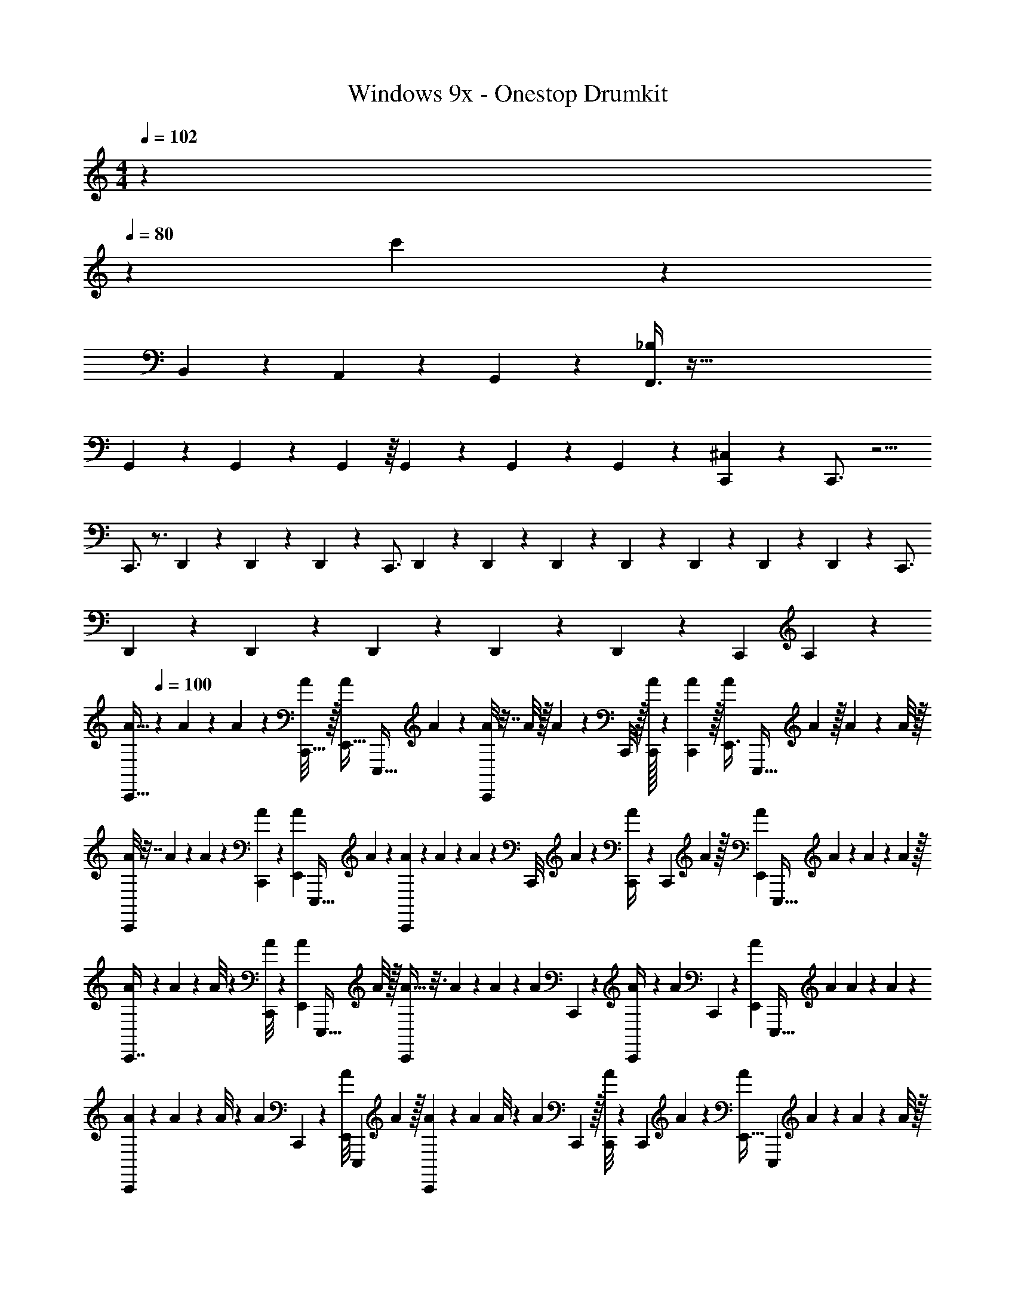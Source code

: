 X: 1
T: Windows 9x - Onestop Drumkit
Z: ABC Generated by Starbound Composer v0.8.7
L: 1/4
M: 4/4
Q: 1/4=102
K: C
z 
Q: 1/4=80
z49/18 c'299/72 z653/56 
B,,3/28 z3/28 A,,3/28 z/56 G,,3/40 z/20 [F,,3/8_B,79/18] z469/32 
G,,13/96 z/30 G,,13/160 z17/224 G,,25/224 z/16 G,,17/224 z5/84 G,,5/42 z/28 G,,2/21 z/12 [C,,8/9^C,41/14] z29/180 C,,3/4 z5/4 
C,,3/4 z3/4 D,,11/180 z31/288 D,,17/288 z/9 D,,/18 z7/72 [z61/120C,,3/4] D,,11/180 z31/288 D,,17/288 z/9 D,,/18 z19/180 D,,3/20 z53/160 D,,5/96 z2/21 D,,11/252 z/9 D,,/18 z37/252 [z/7C,,3/4] 
D,,11/252 z35/288 D,,9/160 z/10 D,,/18 z31/252 D,,11/252 z/9 D,,/18 z41/288 [z3/160C,,215/288] A,83/15 z29/12 
[z/24A5/32C,,13/32] 
Q: 1/4=100
z29/96 A19/224 z/14 A/7 z45/224 [A/8C,,5/32] z/32 [z/32A/7E,,13/32] [z5/16E,,,25/32] A29/288 z/18 [A/8C,,3/7] z7/32 A/8 z/32 A/9 z67/288 C,,/8 z/32 [A/32C,,/4] z29/96 [A13/96C,,13/96] z/32 [z/32A3/20E,,3/8] [z29/96E,,,25/32] A13/96 z/32 A/7 z45/224 A/8 z/32 
[A/8C,,5/12] z7/32 A7/96 z/12 A/9 z53/252 [C,,9/70A33/224] z/20 [z/32A/9E,,3/7] [z65/224E,,,25/32] A23/168 z/24 [A/9C,,3/7] z2/9 A7/60 z/20 A/7 z4/21 [z/96C,,/8] A17/160 z/20 [A/9C,,/4] z53/252 [z/84C,,31/252] A13/96 z/32 [z/32A/7E,,5/12] [z65/224E,,,25/32] A/7 z/28 A/7 z5/28 A33/224 z/32 
[A/9C,,7/16] z67/288 A19/224 z/14 A/8 z5/24 [A/8C,,11/84] z/24 [z/32A/7E,,5/12] [z5/16E,,,25/32] A/8 z/32 [A5/32C,,5/12] z3/16 A29/288 z/18 A/7 z5/28 [z/84A5/28] C,,2/21 z/14 [A/7C,,/4] z5/28 [z5/224A9/70] C,,27/224 z/28 [z/32A/9E,,3/7] [z65/224E,,,25/32] A5/28 A/7 z45/224 A17/160 z/20 
[A/9C,,5/12] z67/288 A11/96 z/24 A/8 z5/24 [z/96A/6] C,,11/96 z/24 [z/32A/8E,,7/18] [z65/224E,,,49/96] A33/224 z/32 [A/9C,,3/7] z53/252 A5/28 A/8 z11/56 [z/84A/7] C,,13/96 z/32 [A/8C,,5/18] z11/56 [z/84C,,33/224] A7/60 z/20 [z/16A/7E,,13/32] [z9/32E,,,89/112] A17/160 z/20 A/7 z45/224 A/8 z/32 
[A/8C,,13/32] z7/32 A29/288 z/18 A/9 z53/252 [A9/70C,,5/28] z/20 [z/32A/8E,,3/7] [z65/224E,,,25/32] A23/168 z/24 [A/7C,,5/12] z45/224 A27/224 z/28 A/8 z11/56 [z5/224A9/70] C,,/8 z/32 [A/9C,,/4] z2/9 [A7/60C,,11/84] z/20 [z/32A/8E,,3/7] [z65/224E,,,25/32] A23/168 z/24 A/7 z4/21 A/6 
[A3/20C,,5/12] z6/35 A9/70 z/20 A/7 z4/21 [z/96A13/96] C,,11/96 z/24 [z/32A/8E,,5/12] [z65/224E,,,25/32] A9/70 z/20 [A/8C,,5/12] z7/32 A17/160 z/20 A/8 z11/56 [z5/224C,,9/70] A5/32 [A3/20C,,5/18] z11/60 [z/96A7/60] C,,27/224 z/28 [z/32A/9E,,5/12] [z65/224E,,,25/32] A9/70 z/20 A/9 z2/9 A13/96 z/32 
[A/9C,,5/12] z2/9 A/9 z/18 A/9 z53/252 [z5/224A33/224] C,,29/288 z/18 [z/32A/8E,,11/28] [z29/96E,,,49/96] A7/60 z/20 [A/8C,,5/12] z7/32 A5/32 A/9 z2/9 [z/96C,,13/96] A/8 z/32 [A5/32C,,5/18] z37/224 C,,3/28 z/14 [A/32E,,5/12] z/32 [z9/32E,,,89/112] A17/160 z/20 A3/20 z31/160 A/8 z/32 
[A/7C,,13/32] z45/224 A/8 z/32 A/9 z2/9 [z/96A13/96] C,,29/288 z/18 [z/32A5/32E,,7/18] [z29/96E,,,25/32] A7/60 z/20 [A3/20C,,4/9] z11/60 A13/96 z/32 A/7 z5/28 [z/84C,,23/168] A/9 z/18 [A/8C,,2/9] z11/56 [z5/224C,,9/70] A17/160 z/20 [z/32A/7E,,3/7] [z5/16E,,,25/32] A17/160 z/20 A/7 z4/21 A13/96 z/32 
[A/8C,,9/20] z7/32 A19/224 z/14 A/9 z53/252 [z5/224C,,23/168] A/8 z/32 [z/32A/8E,,3/7] [z29/96E,,,25/32] A/6 [A/7C,,3/7] z4/21 A/8 z/24 A/7 z5/28 [C,,9/70A5/28] z/20 [A/8C,,5/18] z11/56 [C,,23/168A33/224] z/24 [z/32A/8E,,13/32] [z29/96E,,,25/32] A/8 z/24 A/7 z4/21 A/9 z/18 
[A/7C,,9/28] z13/7 E,,3/20 z11/60 [z/6C,,19/60] E,,/3 z/96 A17/160 z/20 [A/8E,,3/20] z/32 E,,23/160 z3/140 [z5/224E,,33/224] A/8 z/32 [A/8E,,/7] z5/24 [C,,13/96E,,13/96] z/32 
A/10 z59/160 [z/32E,,,43/96] E,,3/7 z22/63 [z/126E,,,5/18] E,,25/84 z43/96 [z3/160E,,,15/32] E,,9/20 z3/ 
[z/24^D,19/24] 
Q: 1/4=113
z23/24 [D,13/32^G,,3/4] z47/160 D,11/70 z39/224 D,53/96 z5/12 [D,11/32G,,3/4] z11/32 D,3/16 z/6 
D,47/96 z15/32 [D,11/24G,,3/4] z11/48 D,19/112 z27/140 D,8/15 z5/12 [D,3/8G,,3/4] z5/16 D,5/32 z3/16 D,83/160 z9/20 
[D,5/14G,,3/4] z37/112 D,5/32 z3/16 D,83/160 z9/20 [D,9/28G,,3/4] z75/224 D,5/32 z3/16 D,5/12 z17/60 D,2/15 z/6 
[z/28G,,3/4] D,89/252 z185/288 D,5/16 z21/32 [z/24G,,3/4] D,/3 z/3 D,13/96 z3/16 D,29/96 z2/3 
[D,/3G,,3/4] z/3 D,7/30 z/10 D,5/16 z11/16 [D,3/10G,,3/4] z43/140 D,/7 z/5 D,3/10 z3/4 
[D,5/16G,,3/4] z41/112 D,/14 z/5 D,83/160 z17/32 [z/32G,,3/4] D,65/224 z65/168 D,/8 z19/96 D,89/224 z4/7 
[D,5/16G,,3/4] z17/48 D,5/42 z55/224 D,29/96 z/3 [z/3D,5/12] [z5/16G,,3/4] D,41/112 z43/112 D,5/16 z5/8 
[z/24G,,3/4] D,31/120 z31/80 D,/8 z3/16 D,11/20 z3/20 B,,,9/80 z3/16 [z/32E,,3/4G,,3/4] D,103/288 z14/45 D,9/80 z3/16 [z/12B,,,3/4E,,3/4] 
Q: 1/4=180
z29/8 
[z7/24E,,79/96A,79/96] B,,,2/3 z/3 [z/20D,15/32] [z83/140E,,37/60] D,23/84 z/12 [B,,,9/14D,7/9] z5/14 [z/32D,17/32] [z137/224E,,61/96] D,53/168 z/24 
[B,,,9/14D,23/28] z5/14 [z/28D,15/32] E,,43/70 z/160 D,67/288 z/9 [B,,,11/16D,13/16] z5/16 [z/32D,/] [z5/8E,,61/96] D,83/288 z/18 
[B,,,19/28D,23/28] z9/28 [z/20D,15/32] [z83/140E,,37/60] D,33/112 z/16 [B,,,19/28D,11/14] z9/28 [z/24D,/] [z73/120E,,107/168] D,3/10 z/20 
[B,,,9/14D,4/5] z5/14 [z/20D,13/28] [z83/140E,,22/35] D,31/126 z/9 [B,,,21/32D,7/9] z11/32 [z/32D,/] [z19/32E,,61/96] D,7/24 z/12 
[B,,,21/32D,23/28] z11/32 [z/32D,/] [z137/224E,,61/96] D,33/112 z/16 [B,,,9/14D,13/16] z5/14 [z/32D,/] [z5/8E,,61/96] D,83/288 z/18 
[B,,,2/3D,23/28] z/3 [z/28D,/] [z17/28E,,9/14] D,23/84 z/12 [D,17/32B,,,2/3] z/8 [E,,21/32D,21/32] z37/112 D,23/84 z/12 
E,,3/4 z25/4 
[z/24E,,3/4B,,,3/4] 
Q: 1/4=135
z23/24 
Q: 1/4=82
z45/16 
Q: 1/4=75
z17/48 
Q: 1/4=64
z35/96 
Q: 1/4=54
z55/288 
Q: 1/4=48
z5/18 
Q: 1/4=61
z14 
Q: 1/4=40
z 
Q: 1/4=143
z17 
Q: 1/4=120
C,,9/28 z75/224 C,,47/160 z/20 D,,/4 z/12 D,,/4 z/12 D,,/4 z/12 D,,/4 z/12 [D,,/4C,,/4] z/12 [D,,/4C,,/4] z/12 [C,,/4D,,5/16G,11/12] z/12 [D,,/4C,,/4] z/12 [C,,/4D,,/4] z/12 
[C,,5/16A,45/32] z/112 ^F,,11/42 z/15 [z/60F,,53/180] C,,5/18 z/18 D,,9/28 z/84 F,,5/18 z7/180 [z/60F,,39/140] C,,29/96 z/32 [F,,/4C,,5/16] z3/32 F,,9/32 z/24 [F,,11/42C,,29/96] z/14 D,,5/18 z11/252 F,,73/252 z/18 [F,,/4C,,29/96] z/12 
[F,,9/32C,,5/16] z5/96 F,,4/15 z/15 [F,,13/48C,,29/96] z/16 D,,5/16 z/112 F,,61/224 z7/96 [F,,17/60C,,29/96] z/20 [F,,5/18C,,5/16] z/18 F,,4/15 z/15 [F,,/4C,,29/96] z/12 D,,2/7 z/28 F,,61/224 z/16 [z/96F,,29/96] C,,29/96 z/32 
[F,,5/18C,,5/16] z19/288 F,,/4 z/16 [z/96F,,9/32] C,,29/96 z/32 D,,9/32 z9/224 F,,17/56 z/24 [F,,/4C,,29/96] z/12 [F,,7/24C,,5/16] z/24 F,,4/15 z9/160 [z/96F,,61/224] C,,29/96 z/32 D,,3/10 z3/140 F,,73/252 z7/180 [z/60F,,23/80] C,,29/96 z/32 
[F,,9/32C,,5/16] z5/96 F,,25/96 z7/96 [F,,13/48C,,29/96] z/16 D,,5/16 z/48 F,,7/24 z/24 [z/84C,,29/96] F,,19/70 z/20 [F,,/4C,,5/16] z/12 [F,,/4D,,4/15] z/15 [z/60F,,3/10] C,,29/96 z/32 D,,5/18 z19/288 F,,9/32 z/24 [C,,29/96A,32/15] z/32 
C,,5/16 z/112 F,,73/252 z7/180 [z/60F,,3/10] C,,29/96 z/32 D,,3/10 z/30 F,,23/84 z5/84 [F,,/4C,,29/96] z/12 [F,,9/32C,,5/16] z9/224 F,,39/140 z/15 [z/84C,,29/96] F,,19/70 z/20 D,,5/16 z/112 F,,73/252 z/18 [F,,/4C,,29/96] z/12 
[F,,9/32C,,5/16] z9/224 F,,39/140 z/15 [F,,13/48C,,29/96] z/16 D,,3/10 z/30 F,,23/84 z5/84 [F,,17/60C,,29/96] z/20 [F,,2/7C,,5/16] z/28 [z/84D,,9/28] F,,5/18 z7/180 [z/60F,,3/10] C,,29/96 z/32 D,,5/16 z/48 =C,/4 z/12 B,,/4 z/12 
[C,,5/16^C,31/32] z11/16 F,,3/4 z11/12 C,,/4 z/12 [D,,/4F,,3/4] z/12 D,,5/21 z2/21 D,,11/42 z/14 
[D,,11/24F,,15/32] z/24 [C,,3/7C,7/16] z/14 [C,,5/12C,3/7] z19/84 [C,,27/56C,325/224] z7/8 
Q: 1/4=45
C,,2/5 z3/5 
Q: 1/4=82
z321/20 
c'181/80 z459/80 
c'181/80 z323/48 
Q: 1/4=48
z55/24 
Q: 1/4=78
z98/3 
C,,3/10 z9/20 C,,3/16 z/16 [D,,3/10E,,3/10] z/5 C,,7/24 z11/24 [E,,/4D,,/4] C,,/6 z/18 C,,7/36 z/12 [F,,/7D,,3/8E,,3/8] z3/28 F,,/6 z/12 [F,,/7D,,/5E,,/5] z3/28 [F,,/8D,,/5E,,/5] z/8 
[F,,/8C,,2/7A,4] z/8 F,,5/28 z/14 F,,/7 z3/28 [F,,/6C,,3/14] z/12 [F,,5/28D,,3/10E,,3/10] z11/252 F,,13/63 z/14 [F,,3/20C,,2/7] z/10 F,,/8 z/8 F,,/6 z/12 [F,,3/20C,,/4] z/10 [F,,/8C,,/4] z/8 F,,5/36 z/9 [F,,3/20D,,5/14E,,5/14] z/10 F,,5/28 z/14 F,,3/20 z/10 F,,5/36 z/9 
[F,,5/28C,,2/7] z/14 F,,3/20 z/10 F,,/6 z/12 [F,,/6C,,5/24] z/12 [F,,5/32E,,11/32D,,11/32] z3/32 F,,5/32 z3/32 [F,,/6C,,5/16] z/12 F,,5/28 z/14 F,,/7 z3/28 F,,3/20 z/10 [C,,/20F,,/7] z/5 F,,5/36 z/9 [F,,/7D,,3/8E,,3/8] z3/28 F,,/6 z/12 F,,/6 z/12 F,,5/36 z/9 
[F,,/6C,,7/24] z/12 F,,5/36 z/9 F,,/7 z3/28 [F,,5/36C,,5/24] z/9 [F,,/6D,,5/16E,,5/16] z/12 F,,/6 z/12 [F,,/7C,,7/24] z3/28 F,,5/36 z/9 F,,/8 z/8 F,,3/20 z/10 [C,,/16F,,/6] z3/16 F,,/7 z3/28 [F,,/7E,,5/14D,,5/14] z3/28 F,,5/36 z/9 F,,/7 z3/28 F,,/8 z/8 
[F,,5/32C,,5/16] z3/32 F,,3/20 z/10 F,,/6 z/12 [F,,5/28C,,/5] z/14 [F,,/6E,,11/32D,,11/32] z/12 F,,5/36 z/9 [F,,/7C,,7/24] z3/28 F,,5/28 z/14 F,,5/28 z/14 F,,5/36 z/9 [C,,/20F,,/6] z/5 F,,/6 z/12 [F,,/7E,,3/8D,,3/8] z3/28 F,,/6 z/12 F,,/7 z3/28 [D,,/24E,,/24F,,5/36] z5/24 
[F,,5/32C,,3/10A,15/7] z3/32 F,,/7 z3/28 F,,/6 z/12 [F,,5/36C,,/5] z/9 [F,,/8D,,9/28E,,9/28] z/8 F,,5/32 z3/32 [F,,5/28C,,3/10] z/14 F,,3/20 z/10 F,,/6 z/18 F,,/6 z/9 [C,,/20F,,/6] z/5 F,,/6 z/12 [F,,/6D,,7/18E,,7/18] z/12 F,,/8 z/8 F,,/6 z/18 F,,8/45 z/10 
[F,,/6C,,3/10] z/12 F,,/6 z/12 F,,/7 z5/63 [z/36C,,41/180] F,,5/36 z/9 [F,,/6D,,/3E,,/3] z/18 F,,7/36 z/12 [F,,3/20C,,9/32] z/10 F,,5/36 z/9 F,,/8 z/8 F,,/6 z/12 [C,,/32F,,/6] z7/32 F,,5/32 z3/32 [F,,/6E,,7/20D,,7/20] z/12 F,,/8 z/8 F,,/6 z/12 F,,/6 z/12 
[F,,5/32C,,3/10] z3/32 F,,5/36 z/9 F,,/6 z/12 [F,,/6C,,/5] z/12 [F,,/6E,,11/32D,,11/32] z/12 F,,5/36 z/9 [F,,/7C,,9/28] z3/28 F,,3/20 z/10 F,,/6 z/12 F,,3/20 z/10 [C,,/18F,,/6] z7/36 F,,/6 z/12 [F,,3/20E,,5/14D,,5/14] z/10 F,,3/20 z/10 F,,5/28 z/14 F,,3/20 z/10 
[F,,/7C,,5/16] z3/28 F,,5/36 z/9 F,,/7 z5/63 [z/36C,,17/72] F,,5/32 z3/32 [F,,/8D,,9/28E,,9/28] z/8 F,,/6 z/12 [F,,/6C,,5/16] z/12 F,,3/20 z/10 F,,/8 z/8 F,,/8 z/8 [C,,/14F,,3/20] z5/28 F,,/7 z3/28 [F,,5/32D,,5/14E,,5/14] z3/32 F,,/6 z/12 F,,5/28 z/14 F,,/7 z3/28 
[F,,/7C,,5/16] z3/28 F,,/6 z/12 F,,/6 z/18 [F,,/6C,,13/63] z/9 [F,,/6E,,/3D,,/3] z/12 F,,5/36 z/9 [F,,/6C,,7/24] z/18 F,,/6 z/9 F,,/6 z/12 F,,/7 z3/28 [C,,/16F,,/7] z3/16 F,,5/32 z3/32 [F,,/6E,,7/18D,,7/18] z/12 F,,5/36 z/9 F,,/7 z3/28 F,,/6 z/12 
[F,,/7C,,2/7] z3/28 F,,/6 z/12 F,,/6 z/12 [F,,/6C,,5/28] z/12 [F,,/6D,,7/24E,,7/24] z/12 F,,/8 z/8 [F,,/6C,,5/18] z/12 F,,/8 z/8 F,,3/20 z/10 [F,,5/28C,,9/32=C,3/10] z/14 F,,/7 z5/63 [z/36F,,11/72] [z/4A,,7/24] F,,/8 z7/72 [z/36E,,11/72D,,11/72] F,,/6 z/12 [F,,/7D,,5/28E,,5/28] z3/28 [F,,/6E,,3/16D,,3/16] z/12 
[F,,/6C,,5/18F,4/5^C,19/12] z/12 F,,/8 z/8 F,,/7 z5/63 [z/36F,,7/36] C,,7/36 z/18 [F,,5/28D,,/3E,,/3F,4/5] z/14 F,,5/36 z/9 [F,,3/20C,,5/16] z/10 F,,3/20 z/10 [F,,5/28F,4/5] z/14 F,,5/36 z/9 [C,,/20F,,/6] z/5 F,,5/36 z/9 [F,,/7E,,3/8D,,3/8F,4/5] z5/63 F,,/6 z/9 F,,5/28 z/14 F,,/6 z/12 
[F,,/8C,,9/28F,4/5] z/8 F,,5/36 z/9 F,,3/20 z/10 [F,,5/36C,,/5] z/9 [F,,3/20E,,3/10D,,3/10F,4/5] z/10 F,,/6 z/12 [F,,/7C,,9/28] z3/28 F,,5/36 z/9 [F,,3/20F,4/5] z/10 F,,/7 z3/28 [C,,/18F,,/6] z7/36 F,,5/32 z3/32 [F,,5/28E,,3/8D,,3/8F,4/5] z/14 F,,5/36 z/9 F,,5/28 z/14 F,,3/20 z/10 
[F,,/8C,,9/28F,4/5] z/8 F,,/8 z/8 F,,/8 z/8 [F,,5/36C,,5/28] z/9 [F,,/7D,,5/16E,,5/16F,4/5] z3/28 F,,/7 z3/28 [F,,/7C,,3/10] z3/28 F,,/6 z/12 [F,,/7F,4/5] z3/28 [F,,5/28=C,5/16] z/14 [C,,/18F,,/7] z7/36 [F,,/6A,,5/16] z/12 [F,,/7F,4/5] z3/28 [E,,3/32D,,3/32F,,5/32] z5/32 [F,,3/20D,,3/16E,,3/16] z/10 [F,,/6E,,/5D,,/5] z/12 
[F,,5/32C,,7/24F,4/5^C,25/16] z3/32 F,,5/36 z/9 F,,3/20 z/10 [F,,/6C,,7/32] z/12 [F,,/6D,,5/16E,,5/16F,4/5] z/18 F,,11/72 z/8 [F,,/6C,,3/10] z/18 F,,7/36 z/12 [F,,/7F,4/5] z3/28 F,,5/36 z/9 [C,,/24F,,3/20] z5/24 F,,/8 z/8 [F,,/6E,,7/18D,,7/18F,4/5] z/12 F,,/8 z/8 F,,/7 z3/28 F,,/6 z/12 
[F,,3/20C,,9/28F,4/5] z/10 F,,/6 z/12 F,,/8 z/8 [F,,/6C,,5/28] z/12 [F,,5/32E,,11/32D,,11/32F,4/5] z3/32 F,,5/28 z/14 [F,,/7C,,2/7] z5/63 F,,53/288 z3/32 [F,,5/28F,4/5] z11/252 F,,/6 z/9 [C,,/24F,,/7] z5/24 F,,5/36 z/9 [F,,/6E,,7/18D,,7/18F,4/5] z/12 F,,5/32 z3/32 F,,/7 z3/28 F,,/7 z3/28 
[F,,/6C,,9/28F,4/5] z/12 F,,/8 z/8 F,,/7 z3/28 [F,,3/20C,,5/24] z/10 [F,,/6D,,9/28E,,9/28F,4/5] z/12 F,,/6 z/12 [F,,5/28C,,5/18] z/14 F,,/6 z/12 [F,,/8F,4/5] z/8 F,,/6 z/12 [C,,/20F,,/6] z31/180 F,,7/36 z/12 [F,,3/20D,,11/32E,,11/32F,4/5] z/10 F,,/8 z/8 F,,/6 z/12 F,,5/32 z3/32 
[F,,/8C,,9/28F,4/5] z/8 F,,3/20 z/10 F,,5/32 z19/288 [z/36F,,/6] C,,7/32 z/32 [F,,/6D,,5/16E,,5/16F,4/5] z/12 F,,3/20 z/10 [F,,/7C,,5/16] z5/63 F,,8/45 z/10 [F,,/7F,4/5] z5/63 F,,7/36 z/12 [C,,/32F,,/8] z7/32 F,,/8 z/8 [F,,/7D,,11/32E,,11/32F,4/5] z5/63 F,,43/252 z3/28 F,,/6 z/12 F,,/6 z/12 
[F,,3/20C,,5/18F,4/5] z/10 F,,5/32 z3/32 F,,/6 z/18 [z/36F,,7/36] C,,/5 z/20 [F,,5/28D,,9/28E,,9/28F,4/5] z/14 F,,/7 z3/28 [F,,/7C,,5/16] z5/63 F,,/6 z/9 F,,/8 z7/72 F,,53/288 z3/32 [C,,/20F,,/6] z/5 F,,5/36 z/9 [F,,/7E,,7/18D,,7/18] z5/63 F,,11/72 z/8 F,,/7 z3/28 F,,5/28 
